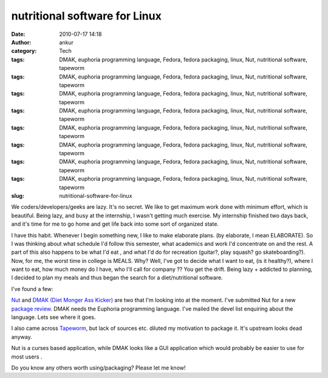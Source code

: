 nutritional software for Linux
##############################
:date: 2010-07-17 14:18
:author: ankur
:category: Tech
:tags: DMAK, euphoria programming language, Fedora, fedora packaging, linux, Nut, nutritional software, tapeworm
:tags: DMAK, euphoria programming language, Fedora, fedora packaging, linux, Nut, nutritional software, tapeworm
:tags: DMAK, euphoria programming language, Fedora, fedora packaging, linux, Nut, nutritional software, tapeworm
:tags: DMAK, euphoria programming language, Fedora, fedora packaging, linux, Nut, nutritional software, tapeworm
:tags: DMAK, euphoria programming language, Fedora, fedora packaging, linux, Nut, nutritional software, tapeworm
:tags: DMAK, euphoria programming language, Fedora, fedora packaging, linux, Nut, nutritional software, tapeworm
:tags: DMAK, euphoria programming language, Fedora, fedora packaging, linux, Nut, nutritional software, tapeworm
:tags: DMAK, euphoria programming language, Fedora, fedora packaging, linux, Nut, nutritional software, tapeworm
:slug: nutritional-software-for-linux

We coders/developers/geeks are lazy. It's no secret. We like to get
maximum work done with minimum effort, which is beautiful. Being lazy,
and busy at the internship, I wasn't getting much exercise. My
internship finished two days back, and it's time for me to go home and
get life back into some sort of organized state.

I have this habit. Whenever I begin something new, I like to make
elaborate plans. (by elaborate, I mean ELABORATE). So I was thinking
about what schedule I'd follow this semester, what academics and work
I'd concentrate on and the rest. A part of this also happens to be what
I'd eat , and what I'd do for recreation (guitar?, play squash? go
skateboarding?). Now, for me, the worst time in college is MEALS. Why?
Well, I've got to decide what I want to eat, (is it healthy?), where I
want to eat, how much money do I have, who I'll call for company ?? You
get the drift. Being lazy + addicted to planning, I decided to plan my
meals and thus began the search for a diet/nutritional software.

I've found a few:

`Nut`_ and \ `DMAK (Diet Monger Ass Kicker)`_ are two that I'm looking
into at the moment. I've submitted Nut for a new `package review`_. DMAK
needs the Euphoria programming language. I've mailed the devel list
enquiring about the language. Lets see where it goes.

I also came across `Tapeworm`_, but lack of sources etc. diluted my
motivation to package it. It's upstream looks dead anyway.

Nut is a curses based application, while DMAK looks like a GUI
application which would probably be easier to use for most users .

Do you know any others worth using/packaging? Please let me know!

.. _Nut: http://nut.sourceforge.net/
.. _DMAK (Diet Monger Ass Kicker): http://jtstory.fortunecity.com/programs-dmak.html
.. _package review: https://bugzilla.redhat.com/show_bug.cgi?id=615508
.. _Tapeworm: http://sourceforge.net/projects/tapeworm/
